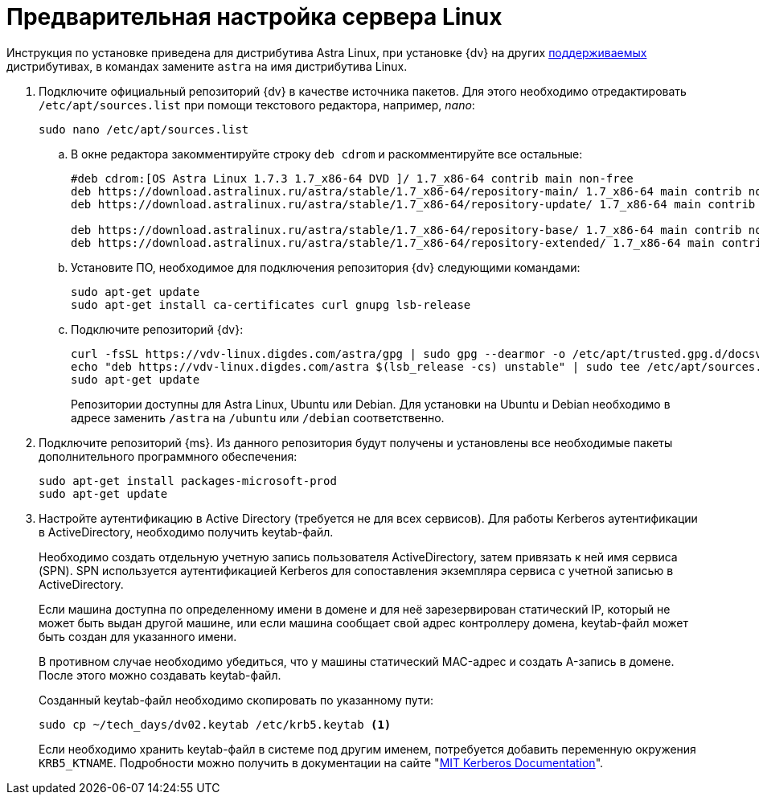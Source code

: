 :asp: ASP.NET 4.6

// Ранее было так:
// :asp: ASP.NET 4.6
// :platform:
// :installguide:
//
// include::partial$preconfigure-server.adoc[]
// partial до сих пор существует

= Предварительная настройка сервера Linux

****
Инструкция по установке приведена для дистрибутива Astra Linux, при установке {dv} на других xref:ROOT:requirements-software.adoc[поддерживаемых] дистрибутивах, в командах замените `astra` на имя дистрибутива Linux.
****

. Подключите официальный репозиторий {dv} в качестве источника пакетов. Для этого необходимо отредактировать `/etc/apt/sources.list` при помощи текстового редактора, например, _nano_:
+
[source,bash]
----
sudo nano /etc/apt/sources.list
----
+
.. В окне редактора закомментируйте строку `deb cdrom` и раскомментируйте все остальные:
+
[source]
----
#deb cdrom:[OS Astra Linux 1.7.3 1.7_x86-64 DVD ]/ 1.7_x86-64 contrib main non-free
deb https://download.astralinux.ru/astra/stable/1.7_x86-64/repository-main/ 1.7_x86-64 main contrib non-free
deb https://download.astralinux.ru/astra/stable/1.7_x86-64/repository-update/ 1.7_x86-64 main contrib non-free

deb https://download.astralinux.ru/astra/stable/1.7_x86-64/repository-base/ 1.7_x86-64 main contrib non-free
deb https://download.astralinux.ru/astra/stable/1.7_x86-64/repository-extended/ 1.7_x86-64 main contrib non-free
----
+
.. Установите ПО, необходимое для подключения репозитория {dv} следующими командами:
+
[source,bash]
----
sudo apt-get update
sudo apt-get install ca-certificates curl gnupg lsb-release
----
+
.. Подключите репозиторий {dv}:
+
----
curl -fsSL https://vdv-linux.digdes.com/astra/gpg | sudo gpg --dearmor -o /etc/apt/trusted.gpg.d/docsvision.gpg
echo "deb https://vdv-linux.digdes.com/astra $(lsb_release -cs) unstable" | sudo tee /etc/apt/sources.list.d/docsvision.list > /dev/null
sudo apt-get update
----
+
Репозитории доступны для Astra Linux, Ubuntu или Debian. Для установки на Ubuntu и Debian необходимо в адресе заменить `/astra` на `/ubuntu` или `/debian` соответственно.
+
. Подключите репозиторий {ms}. Из данного репозитория будут получены и установлены все необходимые пакеты дополнительного программного обеспечения:
+
[source,bash]
----
sudo apt-get install packages-microsoft-prod
sudo apt-get update
----
+
. Настройте аутентификацию в Active Directory (требуется не для всех сервисов). Для работы Kerberos аутентификации в ActiveDirectory, необходимо получить keytab-файл.
+
Необходимо создать отдельную учетную запись пользователя ActiveDirectory, затем привязать к ней имя сервиса (SPN). SPN используется аутентификацией Kerberos для сопоставления экземпляра сервиса с учетной записью в ActiveDirectory.
+
Если машина доступна по определенному имени в домене и для неё зарезервирован статический IP, который не может быть выдан другой машине, или если машина сообщает свой адрес контроллеру домена, keytab-файл может быть создан для указанного имени.
+
В противном случае необходимо убедиться, что у машины статический MAC-адрес и создать A-запись в домене. После этого можно создавать keytab-файл.
+
Созданный keytab-файл необходимо скопировать по указанному пути:
+
[source,bash]
----
sudo cp ~/tech_days/dv02.keytab /etc/krb5.keytab <.>
----
+
Если необходимо хранить keytab-файл в системе под другим именем, потребуется добавить переменную окружения `KRB5_KTNAME`. Подробности можно получить в документации на сайте "https://web.mit.edu/kerberos/krb5-1.12/doc/mitK5defaults.html[MIT Kerberos Documentation]".
